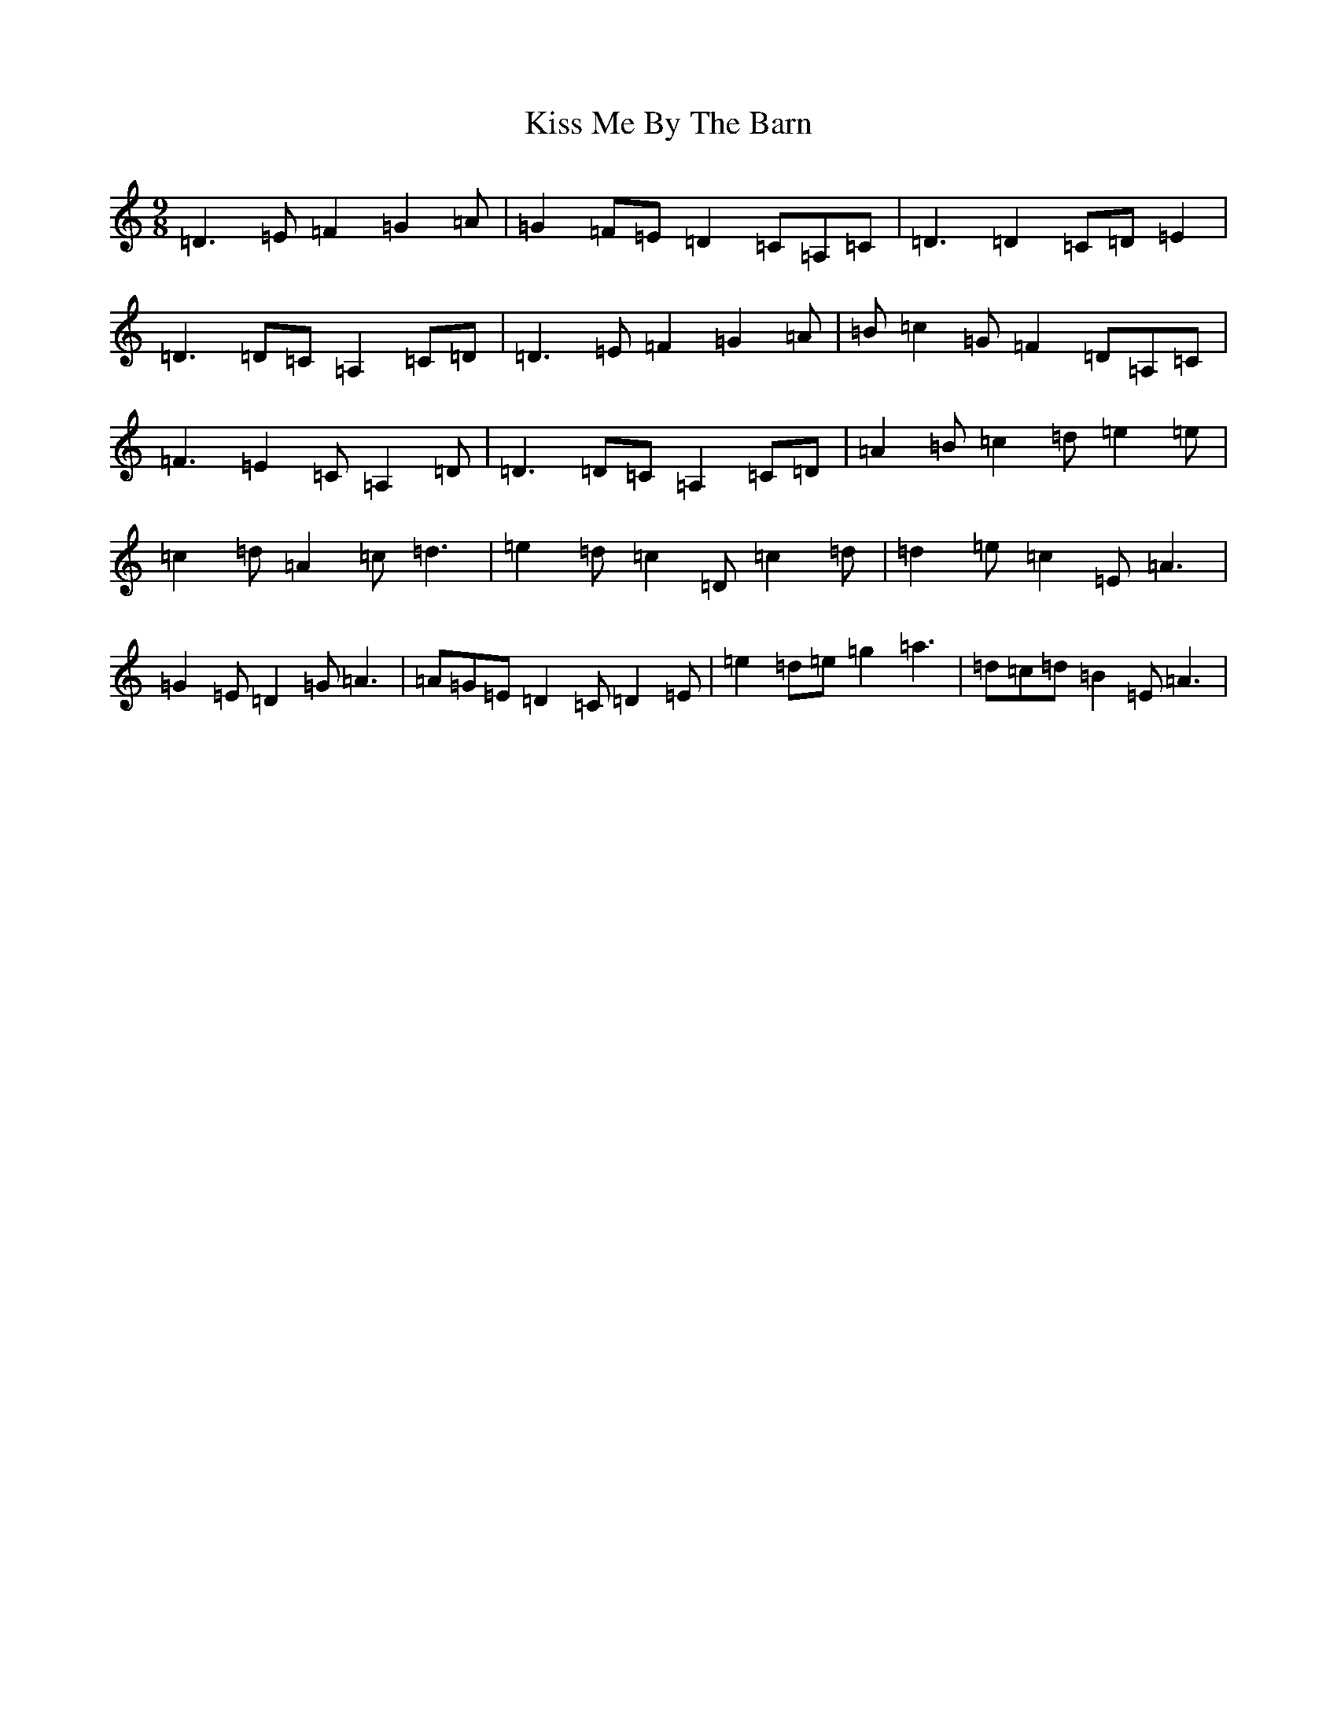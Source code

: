 X: 11574
T: Kiss Me By The Barn
S: https://thesession.org/tunes/11409#setting11409
R: slip jig
M:9/8
L:1/8
K: C Major
=D3=E=F2=G2=A|=G2=F=E=D2=C=A,=C|=D3=D2=C=D=E2|=D3=D=C=A,2=C=D|=D3=E=F2=G2=A|=B=c2=G=F2=D=A,=C|=F3=E2=C=A,2=D|=D3=D=C=A,2=C=D|=A2=B=c2=d=e2=e|=c2=d=A2=c=d3|=e2=d=c2=D=c2=d|=d2=e=c2=E=A3|=G2=E=D2=G=A3|=A=G=E=D2=C=D2=E|=e2=d=e=g2=a3|=d=c=d=B2=E=A3|